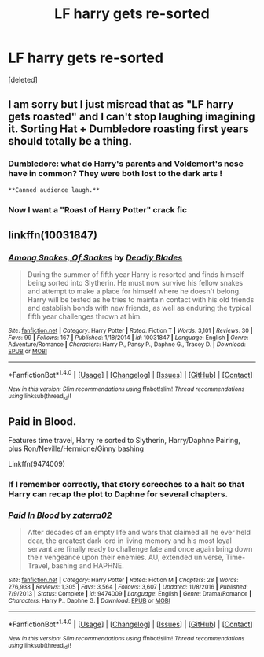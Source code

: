 #+TITLE: LF harry gets re-sorted

* LF harry gets re-sorted
:PROPERTIES:
:Score: 9
:DateUnix: 1485345735.0
:DateShort: 2017-Jan-25
:FlairText: Request
:END:
[deleted]


** I am sorry but I just misread that as "LF harry gets roasted" and I can't stop laughing imagining it. Sorting Hat + Dumbledore roasting first years should totally be a thing.
:PROPERTIES:
:Author: svipy
:Score: 18
:DateUnix: 1485348857.0
:DateShort: 2017-Jan-25
:END:

*** Dumbledore: what do Harry's parents and Voldemort's nose have in common? They were both lost to the dark arts !

#+begin_example
                            **Canned audience laugh.**
#+end_example
:PROPERTIES:
:Author: MarauderMoriarty
:Score: 9
:DateUnix: 1485401123.0
:DateShort: 2017-Jan-26
:END:


*** Now I want a "Roast of Harry Potter" crack fic
:PROPERTIES:
:Author: Freshenstein
:Score: 4
:DateUnix: 1485366991.0
:DateShort: 2017-Jan-25
:END:


** linkffn(10031847)
:PROPERTIES:
:Score: 2
:DateUnix: 1485349050.0
:DateShort: 2017-Jan-25
:END:

*** [[http://www.fanfiction.net/s/10031847/1/][*/Among Snakes, Of Snakes/*]] by [[https://www.fanfiction.net/u/5456843/Deadly-Blades][/Deadly Blades/]]

#+begin_quote
  During the summer of fifth year Harry is resorted and finds himself being sorted into Slytherin. He must now survive his fellow snakes and attempt to make a place for himself where he doesn't belong. Harry will be tested as he tries to maintain contact with his old friends and establish bonds with new friends, as well as enduring the typical fifth year challenges thrown at him.
#+end_quote

^{/Site/: [[http://www.fanfiction.net/][fanfiction.net]] *|* /Category/: Harry Potter *|* /Rated/: Fiction T *|* /Words/: 3,101 *|* /Reviews/: 30 *|* /Favs/: 99 *|* /Follows/: 167 *|* /Published/: 1/18/2014 *|* /id/: 10031847 *|* /Language/: English *|* /Genre/: Adventure/Romance *|* /Characters/: Harry P., Pansy P., Daphne G., Tracey D. *|* /Download/: [[http://www.ff2ebook.com/old/ffn-bot/index.php?id=10031847&source=ff&filetype=epub][EPUB]] or [[http://www.ff2ebook.com/old/ffn-bot/index.php?id=10031847&source=ff&filetype=mobi][MOBI]]}

--------------

*FanfictionBot*^{1.4.0} *|* [[[https://github.com/tusing/reddit-ffn-bot/wiki/Usage][Usage]]] | [[[https://github.com/tusing/reddit-ffn-bot/wiki/Changelog][Changelog]]] | [[[https://github.com/tusing/reddit-ffn-bot/issues/][Issues]]] | [[[https://github.com/tusing/reddit-ffn-bot/][GitHub]]] | [[[https://www.reddit.com/message/compose?to=tusing][Contact]]]

^{/New in this version: Slim recommendations using/ ffnbot!slim! /Thread recommendations using/ linksub(thread_id)!}
:PROPERTIES:
:Author: FanfictionBot
:Score: 1
:DateUnix: 1485349063.0
:DateShort: 2017-Jan-25
:END:


** Paid in Blood.

Features time travel, Harry re sorted to Slytherin, Harry/Daphne Pairing, plus Ron/Neville/Hermione/Ginny bashing

Linkffn(9474009)
:PROPERTIES:
:Author: GryffindorTom
:Score: -1
:DateUnix: 1485354840.0
:DateShort: 2017-Jan-25
:END:

*** If I remember correctly, that story screeches to a halt so that Harry can recap the plot to Daphne for several chapters.
:PROPERTIES:
:Author: iamspambot
:Score: 4
:DateUnix: 1485393365.0
:DateShort: 2017-Jan-26
:END:


*** [[http://www.fanfiction.net/s/9474009/1/][*/Paid In Blood/*]] by [[https://www.fanfiction.net/u/4686386/zaterra02][/zaterra02/]]

#+begin_quote
  After decades of an empty life and wars that claimed all he ever held dear, the greatest dark lord in living memory and his most loyal servant are finally ready to challenge fate and once again bring down their vengeance upon their enemies. AU, extended universe, Time-Travel, bashing and HAPHNE.
#+end_quote

^{/Site/: [[http://www.fanfiction.net/][fanfiction.net]] *|* /Category/: Harry Potter *|* /Rated/: Fiction M *|* /Chapters/: 28 *|* /Words/: 276,938 *|* /Reviews/: 1,305 *|* /Favs/: 3,564 *|* /Follows/: 3,607 *|* /Updated/: 11/8/2016 *|* /Published/: 7/9/2013 *|* /Status/: Complete *|* /id/: 9474009 *|* /Language/: English *|* /Genre/: Drama/Romance *|* /Characters/: Harry P., Daphne G. *|* /Download/: [[http://www.ff2ebook.com/old/ffn-bot/index.php?id=9474009&source=ff&filetype=epub][EPUB]] or [[http://www.ff2ebook.com/old/ffn-bot/index.php?id=9474009&source=ff&filetype=mobi][MOBI]]}

--------------

*FanfictionBot*^{1.4.0} *|* [[[https://github.com/tusing/reddit-ffn-bot/wiki/Usage][Usage]]] | [[[https://github.com/tusing/reddit-ffn-bot/wiki/Changelog][Changelog]]] | [[[https://github.com/tusing/reddit-ffn-bot/issues/][Issues]]] | [[[https://github.com/tusing/reddit-ffn-bot/][GitHub]]] | [[[https://www.reddit.com/message/compose?to=tusing][Contact]]]

^{/New in this version: Slim recommendations using/ ffnbot!slim! /Thread recommendations using/ linksub(thread_id)!}
:PROPERTIES:
:Author: FanfictionBot
:Score: 1
:DateUnix: 1485354847.0
:DateShort: 2017-Jan-25
:END:
